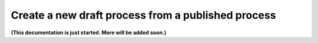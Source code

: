 Create a new draft process from a published process
====================================================

**(This documentation is just started. More will be added soon.)**